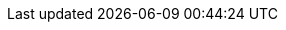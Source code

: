 // COUCHBASE MOBILE SHARED ATTRIBUTES

// BEGIN


// Global attributes
:_page-status-beta: beta
:_page-status-gamma: gamma
:_page-status-review: in-review
// Show context:title eg Table 1 Example stuff
:xrefstyle: full


// Standard text
:more: Read More
:idprefix:
:idseparator: -
:blank-field: ____

//shared mobile

// Release Note headings
:natt: None at this time
:ke: Known issues
:fixed: Fixed at this Release
:enh: Enhancements
:nftr: New Features
:api: API Changes
:more: Read More

// Generic 3rd-party products
:gpWebServerEnv: Tomcat
:gpBuildTool: gradle
:gpIDE: Intellij IDEA
:gpIDEce: gpIDE Community Edition
:gpIDEee: gpIDE Ultimate Edition

// Couchbase Mobile Editions
:enterprise: enterprise
:entshort: ee
:community: community
:commshort: ce

// Common url links
:url-cb-jira: https://issues.couchbase.com/browse
// :url-cb-issues-sync: https://github.com/couchbase/sync_gateway/issues
:url-cb-downloads: https://www.couchbase.com/downloads/?family=mobile
// :url-cb-package-downloads: http://packages.couchbase.com/releases/couchbase-sync-gateway
:url-cb-blog: https://blog.couchbase.com/
:url-cb-forum: https://forums.couchbase.com/
:url-cb-forum-mobile: https://forums.couchbase.com/c/mobile/14

//deprecated links, replace with -cb- equivalents
:url-jira: https://issues.couchbase.com/browse
// :url-issues-sync: https://github.com/couchbase/sync_gateway/issues
:url-downloads: https://www.couchbase.com/downloads/?family=mobile
//:url-package-downloads: http://packages.couchbase.com/releases/couchbase-sync-gateway

// Mobile Version numbers
:major: 3
:minor: 0
//:patch: 0
:version: {major}.{minor}
:version-full: {major}.{minor}.0
//:version-maint: {major}.{minor}.{patch}

// CAO version numbers
:version_cao: 2.0
:version_caoFull: 2.0.0

// Couchbase Components
:component-sgw: sync-gateway
:component-cbl: couchbase-lite
:component-mob: shared-mobile
:component-svr: server
:component-cao: couchbase-operator

:component-sgw-status:
:component-cbl-status:
:component-mob-status:
:component-svr-status:
:component-cao-status:


:sgw: pass:q,a[sync{nbsp}gateway]
:sgw-s: pass:q,a[Sync{nbsp}gateway]
:sgw-t: pass:q,a[Sync{nbsp}Gateway]
:sgw-te: pass:q,a[_{sgw-t}_]

:cbl: pass:q,a[Couchbase{nbsp}Lite]
:cbl-s: pass:q,a[{cbl}]
:cbl-t: pass:q,a[{cbl}]
:cbl-te: pass:q,a[_{cbl-t}_]

:component-title-sgw: pass:q,a[{sgw-e}]
:component-title-cbl: pass:q,a[_Couchbase{nbsp}Lite_]
:component-title-mob: pass:q,a[_Couchbase{nbsp}Mobile_]
:component-title-svr: pass:q,a[_Couchbase{nbsp}Server_]
:component-title-cao: pass:q,a[_Couchbase{nbsp}Autonomous{nbsp}Operator_]

// Product terms
:cbm: {component-title-mob}
:cao: {component-title-cao}

:sg: {component-title-sgw}
:sgTechNm: {component-sgw}
:cbl: {component-title-cbl}
:cblTechNM: {component-cbl}
:cblFrmWk: {cbl} Java Framework
:svr: {component-title-svr}
:svrTechNM: {component-svr}


// XREF Generic elements
:xref-pfx-sgw: xref:{version}@{component-sgw}:
:xref-pfx-cbl: xref:{version}@{component-cbl}:
:xref-pfx-svr: xref:{component-svr}:
:xref-pfx-cao: xref:{component-cao}:
:xref-pfx-shared: xref:{component-mob}:

:xref-url-cb-downloads: {url-cb-downloads}[Couchbase Downloads page]
:xref-url-cb-blog: {url-cb-blog}[Blog]
:xref-url-cb-forum: {url-cb-forum}[Forum]
:xref-url-cb-forum-mobile: {url-cb-forum-mobile}[Forum]

// diag: Env+Shared {param-module}

// END
